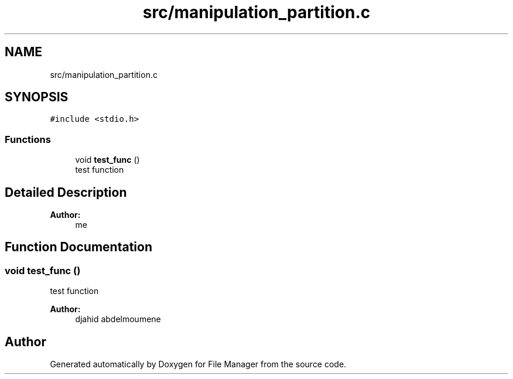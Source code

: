 .TH "src/manipulation_partition.c" 3 "Mon Jan 28 2019" "File Manager" \" -*- nroff -*-
.ad l
.nh
.SH NAME
src/manipulation_partition.c
.SH SYNOPSIS
.br
.PP
\fC#include <stdio\&.h>\fP
.br

.SS "Functions"

.in +1c
.ti -1c
.RI "void \fBtest_func\fP ()"
.br
.RI "test function "
.in -1c
.SH "Detailed Description"
.PP 

.PP
\fBAuthor:\fP
.RS 4
me 
.RE
.PP

.SH "Function Documentation"
.PP 
.SS "void test_func ()"

.PP
test function 
.PP
\fBAuthor:\fP
.RS 4
djahid abdelmoumene 
.RE
.PP

.SH "Author"
.PP 
Generated automatically by Doxygen for File Manager from the source code\&.
